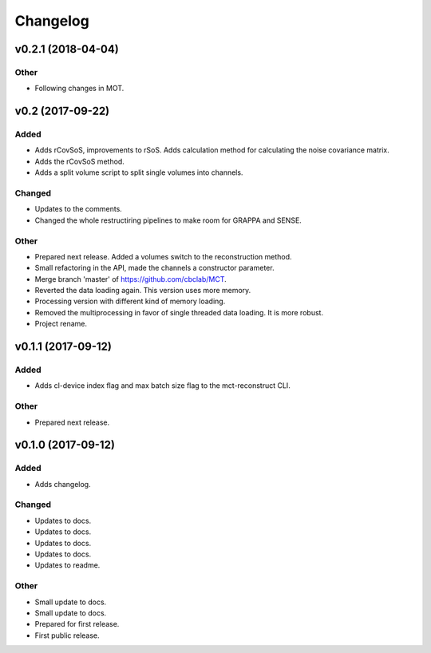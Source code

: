 *********
Changelog
*********


v0.2.1 (2018-04-04)
===================

Other
-----
- Following changes in MOT.


v0.2 (2017-09-22)
=================

Added
-----
- Adds rCovSoS, improvements to rSoS. Adds calculation method for calculating the noise covariance matrix.
- Adds the rCovSoS method.
- Adds a split volume script to split single volumes into channels.

Changed
-------
- Updates to the comments.
- Changed the whole restructiring pipelines to make room for GRAPPA and SENSE.

Other
-----
- Prepared next release. Added a volumes switch to the reconstruction method.
- Small refactoring in the API, made the channels a constructor parameter.
- Merge branch 'master' of https://github.com/cbclab/MCT.
- Reverted the data loading again. This version uses more memory.
- Processing version with different kind of memory loading.
- Removed the multiprocessing in favor of single threaded data loading. It is more robust.
- Project rename.


v0.1.1 (2017-09-12)
===================

Added
-----
- Adds cl-device index flag and max batch size flag to the mct-reconstruct CLI.

Other
-----
- Prepared next release.


v0.1.0 (2017-09-12)
===================

Added
-----
- Adds changelog.

Changed
-------
- Updates to docs.
- Updates to docs.
- Updates to docs.
- Updates to docs.
- Updates to readme.

Other
-----
- Small update to docs.
- Small update to docs.
- Prepared for first release.
- First public release.


